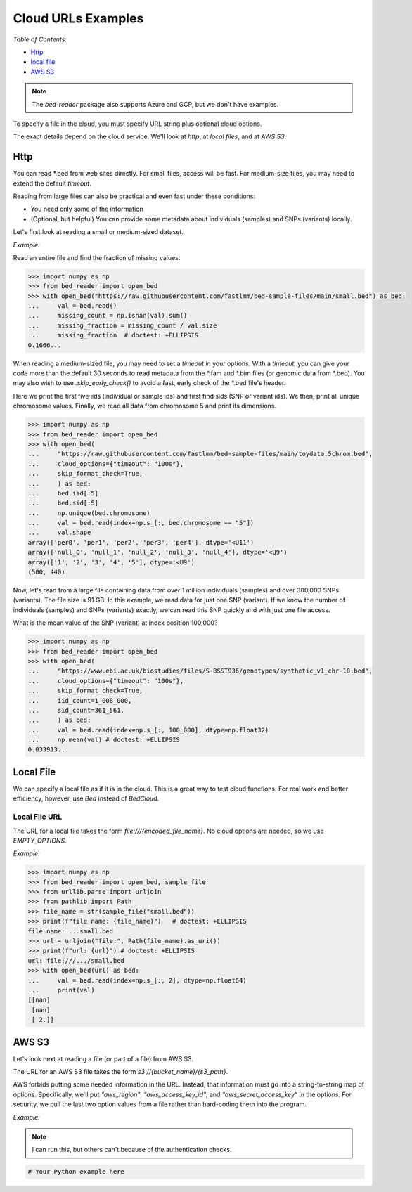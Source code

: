 Cloud URLs Examples
====================

*Table of Contents*:

.. cmk do these links work?

- `Http <#http>`_
- `local file <#local-file>`_
- `AWS S3 <#aws-s3>`_

.. note::

   The `bed-reader` package also supports Azure and GCP, but we don't have examples.

To specify a file in the cloud, you must specify URL string plus optional cloud options.

The exact details depend on the cloud service. We'll look at `http`, at `local files`, and at `AWS S3`.

Http
----

You can read \*.bed from web sites directly. For small files, access will be fast. For medium-size files, you may need to extend the default `timeout`.

Reading from large files can also be practical and even fast under these conditions:

- You need only some of the information
- (Optional, but helpful) You can provide some metadata about individuals (samples) and SNPs (variants) locally.

Let's first look at reading a small or medium-sized dataset.

*Example:*

Read an entire file and find the fraction of missing values.

.. code-block:: python

    >>> import numpy as np
    >>> from bed_reader import open_bed
    >>> with open_bed("https://raw.githubusercontent.com/fastlmm/bed-sample-files/main/small.bed") as bed:
    ...     val = bed.read()
    ...     missing_count = np.isnan(val).sum()
    ...     missing_fraction = missing_count / val.size
    ...     missing_fraction  # doctest: +ELLIPSIS
    0.1666...

When reading a medium-sized file, you may need to set a `timeout` in your options. With a `timeout`, you can give your code more than the default 30 seconds to read metadata from the \*.fam and \*.bim files (or genomic data from \*.bed). You may also wish to use `.skip_early_check()` to avoid a fast, early check of the \*.bed file's header.

Here we print the first five iids (individual or sample ids) and first find sids (SNP or variant ids). We then, print all unique chromosome values. Finally, we read all data from chromosome 5 and print its dimensions.

.. code-block:: python

    >>> import numpy as np
    >>> from bed_reader import open_bed
    >>> with open_bed(
    ...     "https://raw.githubusercontent.com/fastlmm/bed-sample-files/main/toydata.5chrom.bed",
    ...     cloud_options={"timeout": "100s"},
    ...     skip_format_check=True,
    ...     ) as bed:
    ...     bed.iid[:5]
    ...     bed.sid[:5]
    ...     np.unique(bed.chromosome)
    ...     val = bed.read(index=np.s_[:, bed.chromosome == "5"])
    ...     val.shape
    array(['per0', 'per1', 'per2', 'per3', 'per4'], dtype='<U11')
    array(['null_0', 'null_1', 'null_2', 'null_3', 'null_4'], dtype='<U9')
    array(['1', '2', '3', '4', '5'], dtype='<U9')
    (500, 440)

Now, let's read from a large file containing data from over 1 million individuals (samples) and over 300,000 SNPs (variants). The file size is 91 GB. In this example, we read data for just one SNP (variant). If we know the number of individuals (samples) and SNPs (variants) exactly, we can read this SNP quickly and with just one file access.

What is the mean value of the SNP (variant) at index position 100,000?

.. code-block:: python

    >>> import numpy as np
    >>> from bed_reader import open_bed
    >>> with open_bed(
    ...     "https://www.ebi.ac.uk/biostudies/files/S-BSST936/genotypes/synthetic_v1_chr-10.bed",
    ...     cloud_options={"timeout": "100s"},
    ...     skip_format_check=True,
    ...     iid_count=1_008_000,
    ...     sid_count=361_561,
    ...     ) as bed:
    ...     val = bed.read(index=np.s_[:, 100_000], dtype=np.float32)
    ...     np.mean(val) # doctest: +ELLIPSIS
    0.033913...

Local File
----------

We can specify a local file as if it is in the cloud. This is a great way to test cloud functions. For real work and better efficiency, however, use `Bed` instead of `BedCloud`.

Local File URL
++++++++++++++

The URL for a local file takes the form `file:///{encoded_file_name}`. No cloud options are needed, so we use `EMPTY_OPTIONS`.

*Example:*

.. code-block:: python

    >>> import numpy as np
    >>> from bed_reader import open_bed, sample_file
    >>> from urllib.parse import urljoin
    >>> from pathlib import Path
    >>> file_name = str(sample_file("small.bed"))
    >>> print(f"file name: {file_name}")   # doctest: +ELLIPSIS
    file name: ...small.bed
    >>> url = urljoin("file:", Path(file_name).as_uri())
    >>> print(f"url: {url}") # doctest: +ELLIPSIS
    url: file:///.../small.bed
    >>> with open_bed(url) as bed:
    ...     val = bed.read(index=np.s_[:, 2], dtype=np.float64)
    ...     print(val)
    [[nan]
     [nan]
     [ 2.]]

AWS S3
------

Let's look next at reading a file (or part of a file) from AWS S3.

The URL for an AWS S3 file takes the form `s3://{bucket_name}/{s3_path}`.

AWS forbids putting some needed information in the URL. Instead, that information must go into a string-to-string map of options. Specifically, we'll put `"aws_region"`, `"aws_access_key_id"`, and `"aws_secret_access_key"` in the options. For security, we pull the last two option values from a file rather than hard-coding them into the program.

*Example:*

.. note::

   I can run this, but others can't because of the authentication checks.

.. code-block:: python

    # Your Python example here
